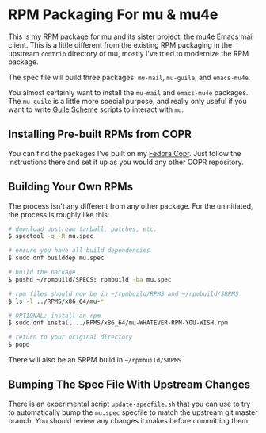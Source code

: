 * RPM Packaging For mu & mu4e

This is my RPM package for [[http://www.djcbsoftware.nl/code/mu/][mu]] and its sister project, the [[http://www.djcbsoftware.nl/code/mu/mu4e.html][mu4e]] Emacs mail
client. This is a little different from the existing RPM packaging in the
upstream =contrib= directory of mu, mostly I've tried to modernize the RPM
package.

The spec file will build three packages: =mu-mail=, =mu-guile=, and
=emacs-mu4e=.

You almost certainly want to install the =mu-mail= and =emacs-mu4e= packages.
The =mu-guile= is a little more special purpose, and really only useful if you
want to write [[https://www.gnu.org/software/guile/][Guile Scheme]] scripts to interact with =mu=.

** Installing Pre-built RPMs from COPR

   You can find the packages I've built on my [[https://copr.fedorainfracloud.org/coprs/eklitzke/mu/][Fedora Copr]]. Just follow the
   instructions there and set it up as you would any other COPR repository.

** Building Your Own RPMs

   The process isn't any different from any other package. For the uninitiated,
   the process is roughly like this:

#+BEGIN_SRC bash
  # download upstream tarball, patches, etc.
  $ spectool -g -R mu.spec

  # ensure you have all build dependencies
  $ sudo dnf builddep mu.spec

  # build the package
  $ pushd ~/rpmbuild/SPECS; rpmbuild -ba mu.spec

  # rpm files should now be in ~/rpmbuild/RPMS and ~/rpmbuild/SRPMS
  $ ls -l ../RPMS/x86_64/mu-*

  # OPTIONAL: install an rpm
  $ sudo dnf install ../RPMS/x86_64/mu-WHATEVER-RPM-YOU-WISH.rpm

  # return to your original directory
  $ popd
#+END_SRC

  There will also be an SRPM build in =~/rpmbuild/SRPMS=

** Bumping The Spec File With Upstream Changes

   There is an experimental script =update-specfile.sh= that you can use to try
   to automatically bump the =mu.spec= specfile to match the upstream git master
   branch. You should review any changes it makes before committing them.

